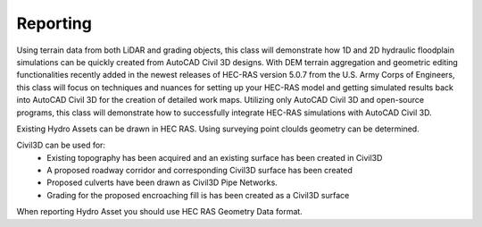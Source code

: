 Reporting
=====
Using terrain data from both LiDAR and grading objects, this class will demonstrate how 1D and 2D hydraulic floodplain simulations can be quickly created from AutoCAD Civil 3D designs. With DEM terrain aggregation and geometric editing functionalities recently added in the newest releases of HEC-RAS version 5.0.7 from the U.S. Army Corps of Engineers, this class will focus on techniques and nuances for setting up your HEC-RAS model and getting simulated results back into AutoCAD Civil 3D for the creation of detailed work maps. Utilizing only AutoCAD Civil 3D and open-source programs, this class will demonstrate how to successfully integrate HEC-RAS simulations with AutoCAD Civil 3D. 

Existing Hydro Assets can be drawn in HEC RAS.  Using surveying point cloulds geometry can be determined.

Civil3D can be used for:
 * Existing topography has been acquired and an existing surface has been created in Civil3D
 * A proposed roadway corridor and corresponding Civil3D surface has been created
 * Proposed culverts have been drawn as Civil3D Pipe Networks.
 * Grading for the proposed encroaching fill is has been created as a Civil3D surface

When reporting Hydro Asset you should use HEC RAS Geometry Data format.
